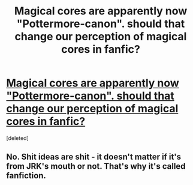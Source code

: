 #+TITLE: Magical cores are apparently now "Pottermore-canon". should that change our perception of magical cores in fanfic?

* [[https://www.pottermore.com/writing-by-jk-rowling/ilvermorny][Magical cores are apparently now "Pottermore-canon". should that change our perception of magical cores in fanfic?]]
:PROPERTIES:
:Score: 1
:DateUnix: 1467124668.0
:DateShort: 2016-Jun-28
:FlairText: Discussion
:END:
[deleted]


** No. Shit ideas are shit - it doesn't matter if it's from JRK's mouth or not. That's why it's called fanfiction.
:PROPERTIES:
:Author: Lord_Anarchy
:Score: 1
:DateUnix: 1467152042.0
:DateShort: 2016-Jun-29
:END:
